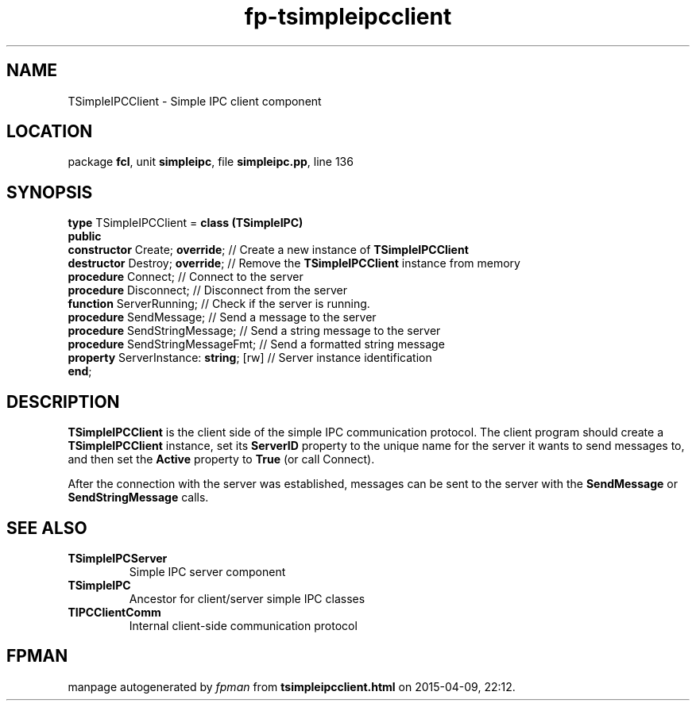 .\" file autogenerated by fpman
.TH "fp-tsimpleipcclient" 3 "2014-03-14" "fpman" "Free Pascal Programmer's Manual"
.SH NAME
TSimpleIPCClient - Simple IPC client component
.SH LOCATION
package \fBfcl\fR, unit \fBsimpleipc\fR, file \fBsimpleipc.pp\fR, line 136
.SH SYNOPSIS
\fBtype\fR TSimpleIPCClient = \fBclass (TSimpleIPC)\fR
.br
\fBpublic\fR
  \fBconstructor\fR Create; \fBoverride\fR;         // Create a new instance of \fBTSimpleIPCClient\fR 
  \fBdestructor\fR Destroy; \fBoverride\fR;         // Remove the \fBTSimpleIPCClient\fR instance from memory
  \fBprocedure\fR Connect;                    // Connect to the server
  \fBprocedure\fR Disconnect;                 // Disconnect from the server
  \fBfunction\fR ServerRunning;               // Check if the server is running.
  \fBprocedure\fR SendMessage;                // Send a message to the server
  \fBprocedure\fR SendStringMessage;          // Send a string message to the server
  \fBprocedure\fR SendStringMessageFmt;       // Send a formatted string message
  \fBproperty\fR ServerInstance: \fBstring\fR; [rw] // Server instance identification
.br
\fBend\fR;
.SH DESCRIPTION
\fBTSimpleIPCClient\fR is the client side of the simple IPC communication protocol. The client program should create a \fBTSimpleIPCClient\fR instance, set its \fBServerID\fR property to the unique name for the server it wants to send messages to, and then set the \fBActive\fR property to \fBTrue\fR (or call Connect).

After the connection with the server was established, messages can be sent to the server with the \fBSendMessage\fR or \fBSendStringMessage\fR calls.


.SH SEE ALSO
.TP
.B TSimpleIPCServer
Simple IPC server component
.TP
.B TSimpleIPC
Ancestor for client/server simple IPC classes
.TP
.B TIPCClientComm
Internal client-side communication protocol

.SH FPMAN
manpage autogenerated by \fIfpman\fR from \fBtsimpleipcclient.html\fR on 2015-04-09, 22:12.

